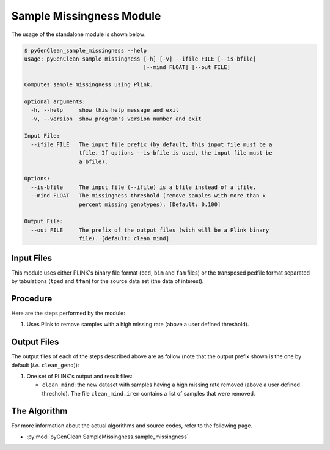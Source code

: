 .. _sample_missingness_label:

Sample Missingness Module
=========================

The usage of the standalone module is shown below:

.. code-block:: console

    $ pyGenClean_sample_missingness --help
    usage: pyGenClean_sample_missingness [-h] [-v] --ifile FILE [--is-bfile]
                                         [--mind FLOAT] [--out FILE]

    Computes sample missingness using Plink.

    optional arguments:
      -h, --help     show this help message and exit
      -v, --version  show program's version number and exit

    Input File:
      --ifile FILE   The input file prefix (by default, this input file must be a
                     tfile. If options --is-bfile is used, the input file must be
                     a bfile).

    Options:
      --is-bfile     The input file (--ifile) is a bfile instead of a tfile.
      --mind FLOAT   The missingness threshold (remove samples with more than x
                     percent missing genotypes). [Default: 0.100]

    Output File:
      --out FILE     The prefix of the output files (wich will be a Plink binary
                     file). [default: clean_mind]


Input Files
-----------

This module uses either PLINK's binary file format (``bed``, ``bim`` and ``fam``
files) or the transposed pedfile format separated by tabulations (``tped`` and
``tfam``) for the source data set (the data of interest).

Procedure
---------

Here are the steps performed by the module:

1.  Uses Plink to remove samples with a high missing rate (above a user defined
    threshold).

Output Files
------------

The output files of each of the steps described above are as follow (note that
the output prefix shown is the one by default [*i.e.* ``clean_geno``]):

1.  One set of PLINK's output and result files:

    *   ``clean_mind``: the new dataset with samples having a high missing rate
        removed (above a user defined threshold). The file ``clean_mind.irem``
        contains a list of samples that were removed.

The Algorithm
-------------

For more information about the actual algorithms and source codes, refer to the
following page.

* :py:mod:`pyGenClean.SampleMissingness.sample_missingness`
